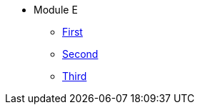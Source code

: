 * Module E
** xref:modulee1.adoc[First]
** xref:modulee2.adoc[Second]
** xref:modulee3.adoc[Third]

